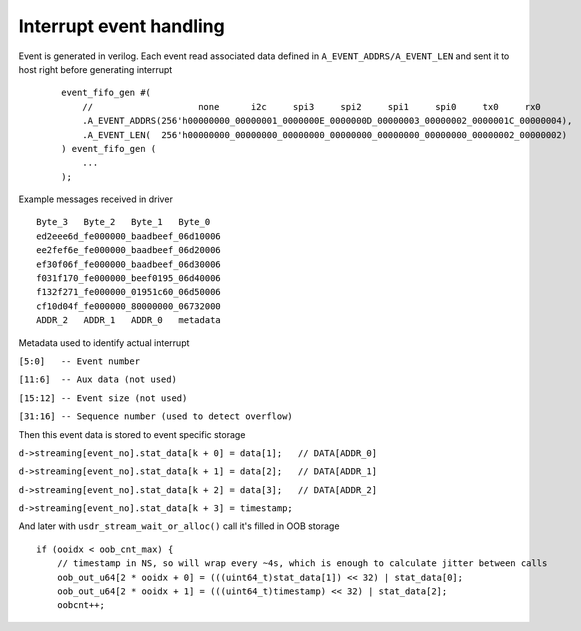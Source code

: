 Interrupt event handling
========================

Event is generated in verilog.
Each event read associated data defined in ``A_EVENT_ADDRS/A_EVENT_LEN`` and sent it to host right before generating interrupt

 ::

	event_fifo_gen #(
	    //                    none      i2c     spi3     spi2     spi1     spi0     tx0     rx0
	    .A_EVENT_ADDRS(256'h00000000_00000001_0000000E_0000000D_00000003_00000002_0000001C_00000004),
	    .A_EVENT_LEN(  256'h00000000_00000000_00000000_00000000_00000000_00000000_00000002_00000002)
	) event_fifo_gen (
	    ...
	);


Example messages received in driver

::

	Byte_3   Byte_2   Byte_1   Byte_0
	ed2eee6d_fe000000_baadbeef_06d10006
	ee2fef6e_fe000000_baadbeef_06d20006
	ef30f06f_fe000000_baadbeef_06d30006
	f031f170_fe000000_beef0195_06d40006
	f132f271_fe000000_01951c60_06d50006
	cf10d04f_fe000000_80000000_06732000
	ADDR_2   ADDR_1   ADDR_0   metadata


Metadata used to identify actual interrupt

``[5:0]   -- Event number``

``[11:6]  -- Aux data (not used)``

``[15:12] -- Event size (not used)``

``[31:16] -- Sequence number (used to detect overflow)`` 


Then this event data is stored to event specific storage

``d->streaming[event_no].stat_data[k + 0] = data[1];   // DATA[ADDR_0]``

``d->streaming[event_no].stat_data[k + 1] = data[2];   // DATA[ADDR_1]``

``d->streaming[event_no].stat_data[k + 2] = data[3];   // DATA[ADDR_2]``

``d->streaming[event_no].stat_data[k + 3] = timestamp;``

And later with ``usdr_stream_wait_or_alloc()`` call it's filled in OOB storage

::

        if (ooidx < oob_cnt_max) {
            // timestamp in NS, so will wrap every ~4s, which is enough to calculate jitter between calls
            oob_out_u64[2 * ooidx + 0] = (((uint64_t)stat_data[1]) << 32) | stat_data[0];
            oob_out_u64[2 * ooidx + 1] = (((uint64_t)timestamp) << 32) | stat_data[2];
            oobcnt++;




  
    